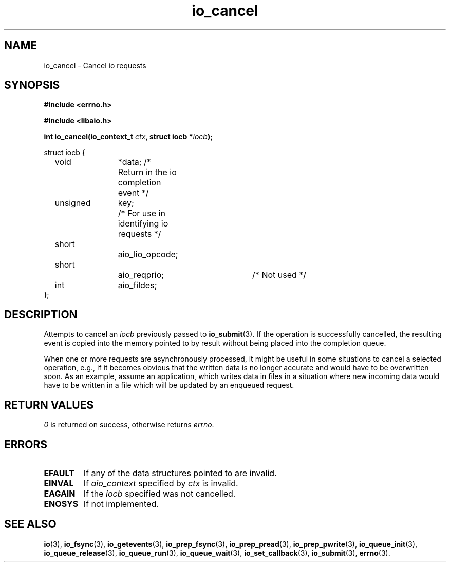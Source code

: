.TH io_cancel 3 2019-07-23 "Linux" "Linux AIO"
.SH NAME
io_cancel \- Cancel io requests
.SH SYNOPSIS
.nf
.B #include <errno.h>
.sp
.br
.B #include <libaio.h>
.sp
.br
.BI "int io_cancel(io_context_t " ctx ", struct iocb *" iocb ");"
.br
.sp
struct iocb {
	void		*data; /* Return in the io completion event */
	unsigned	key;	/* For use in identifying io requests */
	short		aio_lio_opcode;
	short		aio_reqprio; 	/* Not used */
	int		aio_fildes;
};
.fi
.SH DESCRIPTION
Attempts to cancel an
.I iocb
previously passed to
.BR io_submit (3).
If the operation is successfully cancelled, the resulting event is
copied into the memory pointed to by result without being placed
into the completion queue.
.PP
When one or more requests are asynchronously processed, it might be
useful in some situations to cancel a selected operation, e.g., if it
becomes obvious that the written data is no longer accurate and would
have to be overwritten soon.  As an example, assume an application, which
writes data in files in a situation where new incoming data would have
to be written in a file which will be updated by an enqueued request.
.SH "RETURN VALUES"
\fI0\fP is returned on success, otherwise returns \fIerrno\fP.
.SH ERRORS
.TP
.B EFAULT 
If any of the data structures pointed to are invalid.
.TP
.B EINVAL 
If
.I aio_context
specified by
.I ctx
is invalid.
.TP
.B EAGAIN
If the
.I iocb
specified was not cancelled.
.TP
.B ENOSYS 
If not implemented.
.SH "SEE ALSO"
.BR io (3),
.BR io_fsync (3),
.BR io_getevents (3),
.BR io_prep_fsync (3),
.BR io_prep_pread (3),
.BR io_prep_pwrite (3),
.BR io_queue_init (3),
.BR io_queue_release (3),
.BR io_queue_run (3),
.BR io_queue_wait (3),
.BR io_set_callback (3),
.BR io_submit (3),
.BR errno (3).
